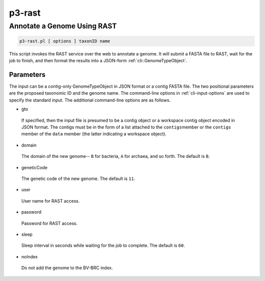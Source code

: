 .. _cli::p3-rast:


#######
p3-rast
#######


****************************
Annotate a Genome Using RAST
****************************



.. code-block:: perl

     p3-rast.pl [ options ] taxonID name


This script invokes the RAST service over the web to annotate a genome. It will submit a FASTA
file to RAST, wait for the job to finish, and then format the results into a JSON-form :ref:`cli::GenomeTypeObject`.

Parameters
==========


The input can be a contig-only GenomeTypeObject in JSON format or a contig FASTA file. The
two positional parameters are the proposed taxonomic ID and the genome name. The command-line options in
:ref:`cli-input-options` are used to specify the standard input. The additional command-line
options are as follows.


- gto
 
 If specified, then the input file is presumed to be a contig object or a workspace contig object
 encoded in JSON format. The contigs must be in the form of a list attached to the \ ``contigs``\ 
 member or the \ ``contigs``\  member of the \ ``data``\  member (the latter indicating a workspace object).
 


- domain
 
 The domain of the new genome-- \ ``B``\  for bacteria, \ ``A``\  for archaea, and so forth. The default is
 \ ``B``\ .
 


- geneticCode
 
 The genetic code of the new genome. The default is \ ``11``\ .
 


- user
 
 User name for RAST access.
 


- password
 
 Password for RAST access.
 


- sleep
 
 Sleep interval in seconds while waiting for the job to complete. The default is \ ``60``\ .
 


- noIndex
 
 Do not add the genome to the BV-BRC index.
 



